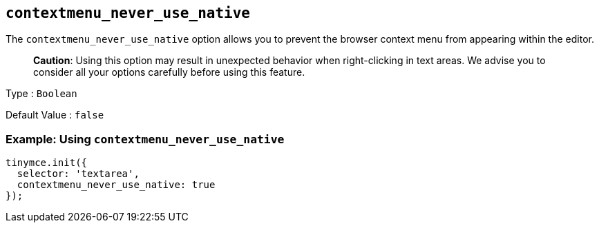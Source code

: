 == `+contextmenu_never_use_native+`

The `+contextmenu_never_use_native+` option allows you to prevent the browser context menu from appearing within the editor.

____
*Caution*: Using this option may result in unexpected behavior when right-clicking in text areas. We advise you to consider all your options carefully before using this feature.
____

Type : `+Boolean+`

Default Value : `+false+`

=== Example: Using `+contextmenu_never_use_native+`

[source,js]
----
tinymce.init({
  selector: 'textarea',
  contextmenu_never_use_native: true
});
----
